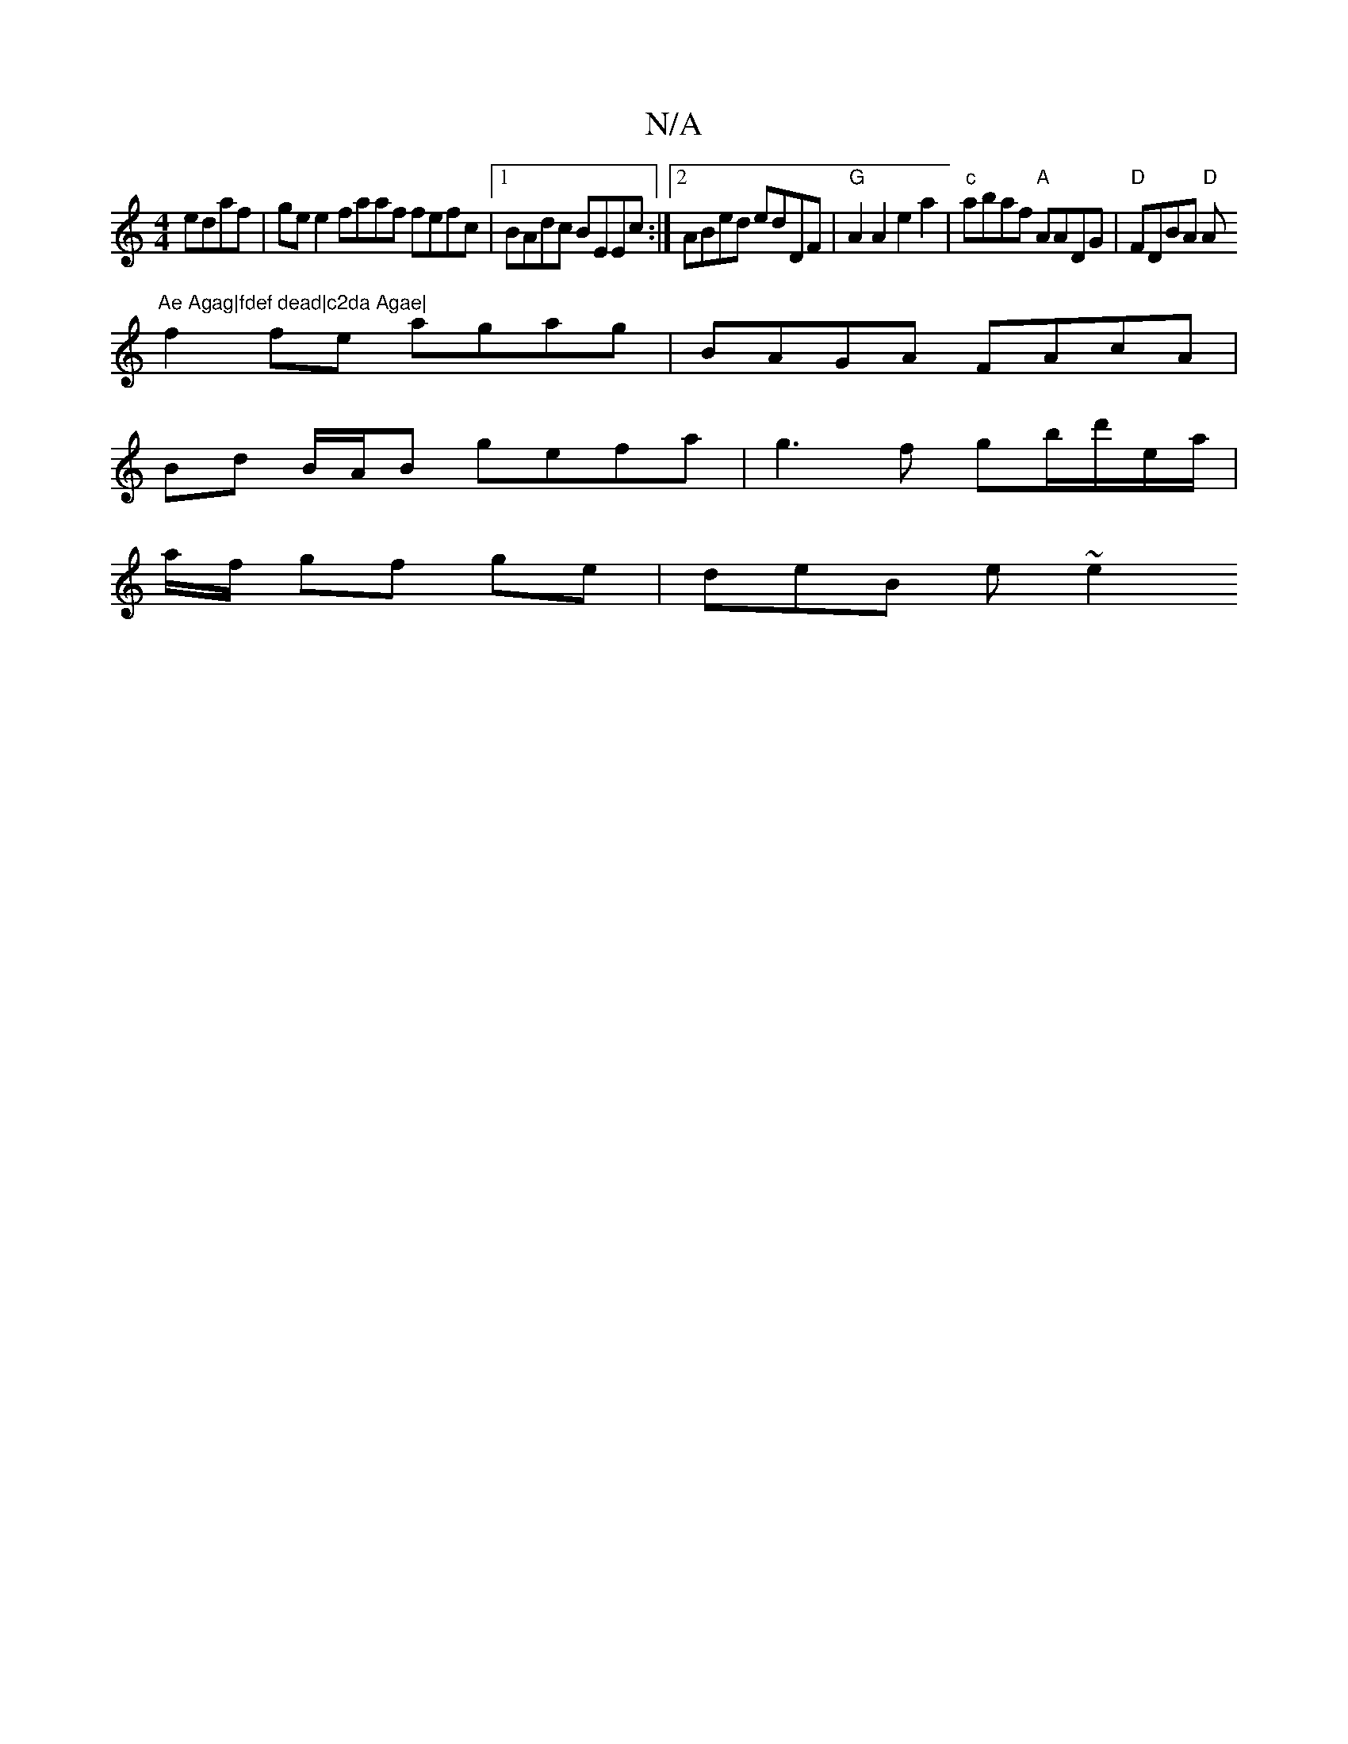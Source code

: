 X:1
T:N/A
M:4/4
R:N/A
K:Cmajor
edaf | ge e2 faaf fefc|1 BAdc BEEc :|2 ABed edDF|"G"A2A2 e2a2|"c"abaf "A"AADG|"D" FDBA "D"A"Ae Agag|fdef dead|c2da Agae|
f2fe agag|BAGA FAcA|
Bd B/A/B gefa | g3 f gb/d'/e/a/ |
a1/2f/ gf ge | deB e ~e2